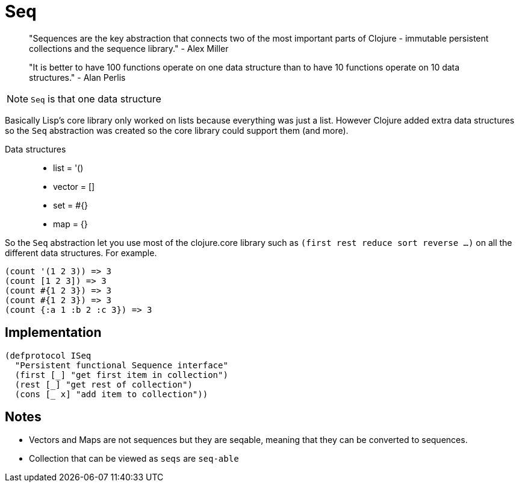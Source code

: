 = Seq

> "Sequences are the key abstraction that connects two of the most important parts of Clojure - immutable persistent collections and the sequence library." - Alex Miller

> "It is better to have 100 functions operate on one data structure than to have 10 functions operate on 10 data structures." - Alan Perlis

NOTE: `Seq` is that one data structure

Basically Lisp's core library only worked on lists because everything was just a list. 
However Clojure added extra data structures so the `Seq` abstraction was created so the core library could support them (and more). 

Data structures::
* list = '()
* vector = []
* set = #{}
* map = {}

So the `Seq` abstraction let you use most of the clojure.core library such as `(first rest reduce sort reverse ...)` on all the different data structures. For example.

[source, clojure]
----
(count '(1 2 3)) => 3
(count [1 2 3]) => 3
(count #{1 2 3}) => 3
(count #{1 2 3}) => 3
(count {:a 1 :b 2 :c 3}) => 3
----

== Implementation

[source, clojure]
----
(defprotocol ISeq
  "Persistent functional Sequence interface"
  (first [_] "get first item in collection")
  (rest [_] "get rest of collection")
  (cons [_ x] "add item to collection")) 
----

== Notes

* Vectors and Maps are not sequences but they are seqable, meaning that they can be converted to sequences.
* Collection that can be viewed as `seqs` are `seq-able` 